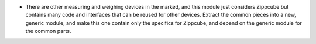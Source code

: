 * There are other measuring and weighing devices in the marked, and
  this module just considers Zippcube but contains many code and
  interfaces that can be reused for other devices. Extract the common
  pieces into a new, generic module, and make this one contain only
  the specifics for Zippcube, and depend on the generic module for
  the common parts.
